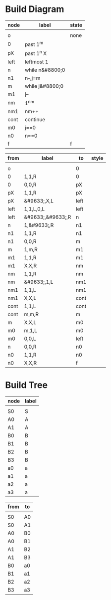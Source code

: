 * Build Diagram
#+name: FA-diagram-from-tables
#+HEADER: :var nodes=nodes-fa graph=diagram horiz='t
#+BEGIN_SRC emacs-lisp :file fa.jpg :colnames yes :exports none
(org-babel-execute:dot
 (concat
  "digraph {\n"
  (when horiz "rankdir=LR;\n")       ;up-down or left-right
  (mapconcat
   (lambda (x)
     (format "%s [label=\"%s\" shape=%s style=\"filled\" fillcolor=\"none\"]"
             (car x)
             (nth 1 x)
             (if (string= "" (nth 2 x))
               "circle fixedsize=true width=.6" 
               ;else
               (if (string= "none" (nth 2 x)) 
                 "none fixedsize=true width=0" 
               ;else
               (if (string= "f" (nth 2 x))
                 "doublecircle fixedsize=true width=.4"
                 (nth 2 x)))))) nodes "\n")
  "\n"
  (mapconcat
   (lambda (x)
     (format "%s -> %s [label=\"%s\" color=\"%s\" fontcolor=\"%s\" fontsize=11 fontname=\"palatino\"]"
             (car x)
             (nth 2 x)
             (nth 1 x)
             (nth 3 x)
             (nth 3 x))) graph "\n")
  "labelloc=\"t\";\nlabel=\"\""
  "}\n") params)
#+END_SRC   

#+name: nodes-fa
| node | label           | state |
|------+-----------------+-------|
|      |                 |       |
| o    |                 | none  |
| 0    | past 1^m        |       |
| pX   | past 1^n\nput X |       |
| left | leftmost 1      |       |
| n    | while n&#8800;0 |       |
| n1   | n--,j=m         |       |
| m    | while j&#8800;0 |       |
| m1   | j--             |       |
| nm   | 1^nm            |       |
| nm1  | nm++            |       |
| cont | continue        |       |
| m0   | j==0            |       |
| n0   | n==0            |       |
| f    |                 | f     |

#+name: diagram
| from | label             | to   | style |
|------+-------------------+------+-------|
|      |                   |      |       |
| o    |                   | 0    |       |
| 0    | 1,1,R             | 0    |       |
| 0    | 0,0,R             | pX   |       |
| pX   | 1,1,R             | pX   |       |
| pX   | &#9633;,X,L       | left |       |
| left | 1,1,L\n0,0,L      | left |       |
| left | &#9633;,&#9633;,R | n    |       |
| n    | 1,&#9633;,R       | n1   |       |
| n1   | 1,1,R             | n1   |       |
| n1   | 0,0,R             | m    |       |
| m    | 1,m,R             | m1   |       |
| m1   | 1,1,R             | m1   |       |
| m1   | X,X,R             | nm   |       |
| nm   | 1,1,R             | nm   |       |
| nm   | &#9633;,1,L       | nm1  |       |
| nm1  | 1,1,L             | nm1  |       |
| nm1  | X,X,L             | cont |       |
| cont | 1,1,L             | cont |       |
| cont | m,m,R             | m    |       |
| m    | X,X,L             | m0   |       |
| m0   | m,1,L             | m0   |       |
| m0   | 0,0,L             | left |       |
| n    | 0,0,R             | n0   |       |
| n0   | 1,1,R             | n0   |       |
| n0   | X,X,R             | f    |       |

#+CALL: FA-diagram-from-tables[:file ../a.png](annodes=nodes-fa[2:-1],graph=diagram[2:-1]) :results file

#+RESULTS:
[[file:../a.png]]


* Build Tree
#+name: tree-from-tables
#+HEADER: :var nodes=nodes-tree graph=tree horiz='nil
#+BEGIN_SRC emacs-lisp :file tree.jpg :colnames yes :exports none
(org-babel-execute:dot
 (concat
  "digraph {\nnodesep=.1;\n"
  (when horiz "rankdir=LR;\n")       ;up-down or left-right
  (mapconcat
   (lambda (x)
     (format "%s [label=\"%s\" shape=\"none\" fixedsize=true width=.1 height=.2 style=\"filled\" fillcolor=\"none\" fontsize=11 fontname=\"palatino\"]"
             (car x)
             (nth 1 x)
             )) nodes "\n")
  "\n"
  (mapconcat
   (lambda (x)
     (format "%s -> %s [dir=\"none\"]"
             (car x)
             (nth 1 x))) graph "\n")
  "labelloc=\"t\";\nlabel=\"\""
  "}\n") params)
#+END_SRC   

#+name: nodes-tree
| node | label |
|------+-------|
|      |       |
| S0   | S     |
| A0   | A     |
| A1   | A     |
| B0   | B     |
| B1   | B     |
| B2   | B     |
| B3   | B     |
| a0   | a     |
| a1   | a     |
| a2   | a     |
| a3   | a     |

#+name: tree
| from | to |
|------+----|
|      |    |
| S0   | A0 |
| S0   | A1 |
| A0   | B0 |
| A0   | B1 |
| A1   | B2 |
| A1   | B3 |
| B0   | a0 |
| B1   | a1 |
| B2   | a2 |
| B3   | a3 |

#+CALL: tree-from-tables[:file wsq7tree.png](nodes=nodes-tree[2:-1],graph=tree[2:-1]) :results file

#+RESULTS:
[[file:wsq7tree.png]]

 